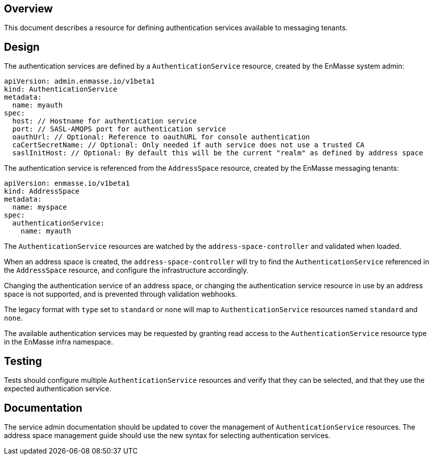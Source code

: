 == Overview

This document describes a resource for defining authentication services available to messaging
tenants.

== Design

The authentication services are defined by a `AuthenticationService` resource, created by the
EnMasse system admin:

```
apiVersion: admin.enmasse.io/v1beta1
kind: AuthenticationService
metadata:
  name: myauth
spec:
  host: // Hostname for authentication service 
  port: // SASL-AMQPS port for authentication service
  oauthUrl: // Optional: Reference to oauthURL for console authentication
  caCertSecretName: // Optional: Only needed if auth service does not use a trusted CA
  saslInitHost: // Optional: By default this will be the current "realm" as defined by address space
```

The authentication service is referenced from the `AddressSpace` resource, created by the EnMasse
messaging tenants:

```
apiVersion: enmasse.io/v1beta1
kind: AddressSpace
metadata:
  name: myspace
spec:
  authenticationService:
    name: myauth
```

The `AuthenticationService` resources are watched by the `address-space-controller` and validated
when loaded.

When an address space is created, the `address-space-controller` will try to find the
`AuthenticationService` referenced in the `AddressSpace` resource, and configure the infrastructure
accordingly.

Changing the authentication service of an address space, or changing the authentication service
resource in use by an address space is not supported, and is prevented through validation
webhooks.

The legacy format with `type` set to `standard` or `none` will map to `AuthenticationService`
resources named `standard` and `none`.

The available authentication services may be requested by granting read access to the
`AuthenticationService` resource type in the EnMasse infra namespace.

== Testing

Tests should configure multiple `AuthenticationService` resources and verify that they can be
selected, and that they use the expected authentication service.

== Documentation

The service admin documentation should be updated to cover the management of `AuthenticationService`
resources. The address space management guide should use the new syntax for selecting authentication
services.
